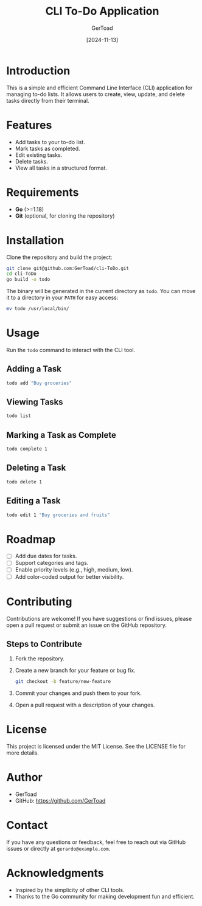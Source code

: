 #+TITLE: CLI To-Do Application
#+AUTHOR: GerToad
#+DATE: [2024-11-13]
#+DESCRIPTION: A Command Line Interface (CLI) tool for managing to-do lists.
#+OPTIONS: toc:2

* Introduction
This is a simple and efficient Command Line Interface (CLI) application for managing to-do lists. 
It allows users to create, view, update, and delete tasks directly from their terminal.

* Features
- Add tasks to your to-do list.
- Mark tasks as completed.
- Edit existing tasks.
- Delete tasks.
- View all tasks in a structured format.

* Requirements
- **Go** (>=1.18)
- **Git** (optional, for cloning the repository)

* Installation
Clone the repository and build the project:

#+BEGIN_SRC bash
git clone git@github.com:GerToad/cli-ToDo.git
cd cli-ToDo
go build -o todo
#+END_SRC

The binary will be generated in the current directory as ~todo~. You can move it to a directory in your ~PATH~ for easy access:

#+BEGIN_SRC bash
mv todo /usr/local/bin/
#+END_SRC

* Usage
Run the ~todo~ command to interact with the CLI tool.

** Adding a Task
#+BEGIN_SRC bash
todo add "Buy groceries"
#+END_SRC

** Viewing Tasks
#+BEGIN_SRC bash
todo list
#+END_SRC

** Marking a Task as Complete
#+BEGIN_SRC bash
todo complete 1
#+END_SRC

** Deleting a Task
#+BEGIN_SRC bash
todo delete 1
#+END_SRC

** Editing a Task
#+BEGIN_SRC bash
todo edit 1 "Buy groceries and fruits"
#+END_SRC

* Roadmap
- [ ] Add due dates for tasks.
- [ ] Support categories and tags.
- [ ] Enable priority levels (e.g., high, medium, low).
- [ ] Add color-coded output for better visibility.

* Contributing
Contributions are welcome! If you have suggestions or find issues, please open a pull request or submit an issue on the GitHub repository.

** Steps to Contribute
1. Fork the repository.
2. Create a new branch for your feature or bug fix.
   #+BEGIN_SRC bash
   git checkout -b feature/new-feature
   #+END_SRC
3. Commit your changes and push them to your fork.
4. Open a pull request with a description of your changes.

* License
This project is licensed under the MIT License. See the LICENSE file for more details.

* Author
- GerToad
- GitHub: https://github.com/GerToad

* Contact
If you have any questions or feedback, feel free to reach out via GitHub issues or directly at ~gerardo@example.com~.

* Acknowledgments
- Inspired by the simplicity of other CLI tools.
- Thanks to the Go community for making development fun and efficient.
